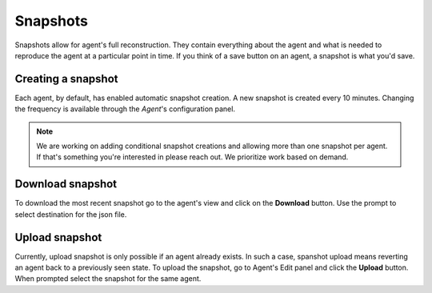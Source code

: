 Snapshots
=========

Snapshots allow for agent's full reconstruction.
They contain everything about the agent and what is needed to reproduce the agent at a particular point in time.
If you think of a save button on an agent, a snapshot is what you'd save.

Creating a snapshot
-------------------

Each agent, by default, has enabled automatic snapshot creation.
A new snapshot is created every 10 minutes. Changing the frequency is available through the *Agent*'s configuration panel. 

.. Note::
    We are working on adding conditional snapshot creations and allowing more than one snapshot per agent.
    If that's something you're interested in please reach out. We prioritize work based on demand.


Download snapshot
-----------------

To download the most recent snapshot go to the agent's view and click on the **Download** button.
Use the prompt to select destination for the json file.

Upload snapshot
---------------

Currently, upload snapshot is only possible if an agent already exists.
In such a case, spanshot upload means reverting an agent back to a previously seen state.
To upload the snapshot, go to Agent's Edit panel and click the **Upload** button.
When prompted select the snapshot for the same agent.

